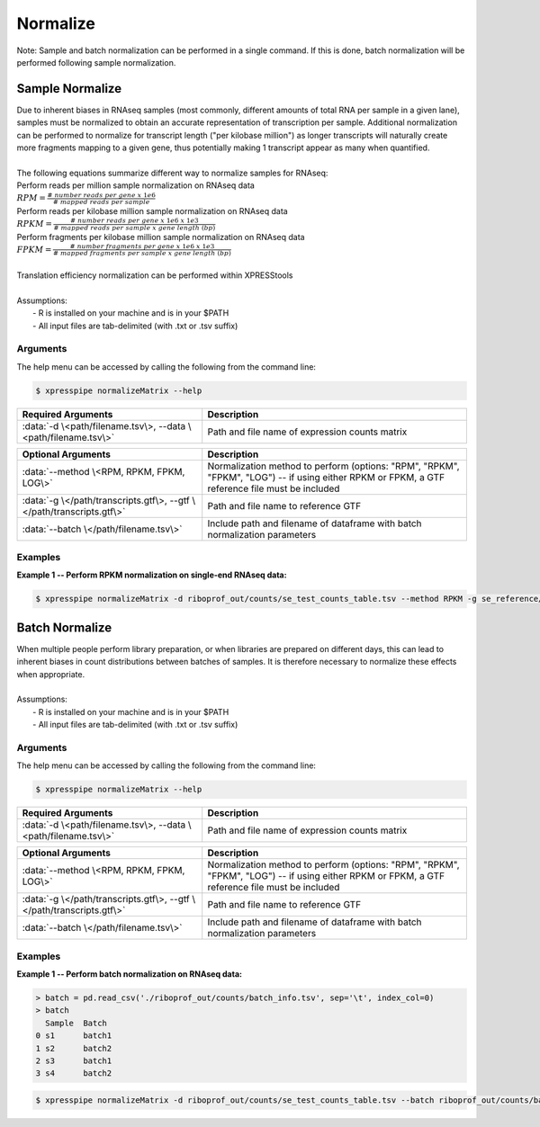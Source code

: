 ############################
Normalize
############################

| Note: Sample and batch normalization can be performed in a single command. If this is done, batch normalization will be performed following sample normalization.

================
Sample Normalize
================
| Due to inherent biases in RNAseq samples (most commonly, different amounts of total RNA per sample in a given lane), samples must be normalized to obtain an accurate representation of transcription per sample. Additional normalization can be performed to normalize for transcript length ("per kilobase million") as longer transcripts will naturally create more fragments mapping to a given gene, thus potentially making 1 transcript appear as many when quantified.
|
| The following equations summarize different way to normalize samples for RNAseq:
| Perform reads per million sample normalization on RNAseq data
| :math:`RPM = \frac{\#\ number\ reads\ per\ gene\ x\ 1e6}{\#\ mapped\ reads\ per\ sample}`
| Perform reads per kilobase million sample normalization on RNAseq data
| :math:`RPKM = \frac{\#\ number\ reads\ per\ gene\ x\ 1e6\ x\ 1e3}{\#\ mapped\ reads\ per\ sample\ x\ gene\ length\ (bp)}`
| Perform fragments per kilobase million sample normalization on RNAseq data
| :math:`FPKM = \frac{\#\ number\ fragments\ per\ gene\ x\ 1e6\ x\ 1e3}{\#\ mapped\ fragments\ per\ sample\ x\ gene\ length\ (bp)}`
|
| Translation efficiency normalization can be performed within XPRESStools
|
| Assumptions:
|   - R is installed on your machine and is in your $PATH
|   - All input files are tab-delimited (with .txt or .tsv suffix)

-----------
Arguments
-----------
| The help menu can be accessed by calling the following from the command line:

.. code-block:: shell

  $ xpresspipe normalizeMatrix --help

.. list-table::
   :widths: 35 50
   :header-rows: 1

   * - Required Arguments
     - Description
   * - :data:`-d \<path/filename.tsv\>, --data \<path/filename.tsv\>`
     - Path and file name of expression counts matrix

.. list-table::
  :widths: 35 50
  :header-rows: 1

  * - Optional Arguments
    - Description
  * - :data:`--method \<RPM, RPKM, FPKM, LOG\>`
    - Normalization method to perform (options: "RPM", "RPKM", "FPKM", "LOG") -- if using either RPKM or FPKM, a GTF reference file must be included
  * - :data:`-g \</path/transcripts.gtf\>, --gtf \</path/transcripts.gtf\>`
    - Path and file name to reference GTF
  * - :data:`--batch \</path/filename.tsv\>`
    - Include path and filename of dataframe with batch normalization parameters

-----------
Examples
-----------
| **Example 1 -- Perform RPKM normalization on single-end RNAseq data:**

.. code-block:: shell

  $ xpresspipe normalizeMatrix -d riboprof_out/counts/se_test_counts_table.tsv --method RPKM -g se_reference/transcripts_coding_truncated.gtf

=====================
Batch Normalize
=====================
| When multiple people perform library preparation, or when libraries are prepared on different days, this can lead to inherent biases in count distributions between batches of samples. It is therefore necessary to normalize these effects when appropriate.
|
| Assumptions:
|   - R is installed on your machine and is in your $PATH
|   - All input files are tab-delimited (with .txt or .tsv suffix)

-----------
Arguments
-----------
| The help menu can be accessed by calling the following from the command line:

.. code-block:: shell

  $ xpresspipe normalizeMatrix --help

.. list-table::
   :widths: 35 50
   :header-rows: 1

   * - Required Arguments
     - Description
   * - :data:`-d \<path/filename.tsv\>, --data \<path/filename.tsv\>`
     - Path and file name of expression counts matrix

.. list-table::
  :widths: 35 50
  :header-rows: 1

  * - Optional Arguments
    - Description
  * - :data:`--method \<RPM, RPKM, FPKM, LOG\>`
    - Normalization method to perform (options: "RPM", "RPKM", "FPKM", "LOG") -- if using either RPKM or FPKM, a GTF reference file must be included
  * - :data:`-g \</path/transcripts.gtf\>, --gtf \</path/transcripts.gtf\>`
    - Path and file name to reference GTF
  * - :data:`--batch \</path/filename.tsv\>`
    - Include path and filename of dataframe with batch normalization parameters

-----------
Examples
-----------
| **Example 1 -- Perform batch normalization on RNAseq data:**

.. ident with TABs
.. code-block:: python

  > batch = pd.read_csv('./riboprof_out/counts/batch_info.tsv', sep='\t', index_col=0)
  > batch
    Sample  Batch
  0 s1      batch1
  1 s2      batch2
  2 s3      batch1
  3 s4      batch2

.. code-block:: shell

  $ xpresspipe normalizeMatrix -d riboprof_out/counts/se_test_counts_table.tsv --batch riboprof_out/counts/batch_info.tsv

